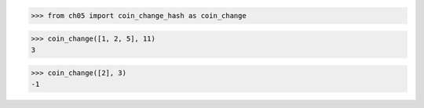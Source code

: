 >>> from ch05 import coin_change_hash as coin_change

>>> coin_change([1, 2, 5], 11)
3

>>> coin_change([2], 3)
-1
